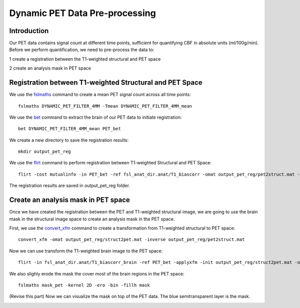 Dynamic PET Data Pre-processing
=======================

Introduction
------------

Our PET data contains signal count at different time points, sufficient for quantifying CBF in absolute units (ml/100g/min). Before we perform quantification, we need to pre-process the data to:

1 create a registration between the T1-weighted structural and PET space

2 create an analysis mask in PET space


Registration between T1-weighted Structural and PET Space
---------------------------------------------------------

We use the `fslmaths <https://fsl.fmrib.ox.ac.uk/fsl/fslwiki/Fslutils>`_ command to create a mean PET signal count across all time points::

    fslmaths DYNAMIC_PET_FILTER_4MM -Tmean DYNAMIC_PET_FILTER_4MM_mean

We use the `bet <https://fsl.fmrib.ox.ac.uk/fsl/fslwiki/FLIRT>`_ command to extract the brain of our PET data to initiate registration::

	bet DYNAMIC_PET_FILTER_4MM_mean PET_bet

We create a new directory to save the registration results::
	
	mkdir output_pet_reg

We use the `flirt <https://fsl.fmrib.ox.ac.uk/fsl/fslwiki/FLIRT>`_ command to perform registration between T1-weighted Structural and PET Space::

	flirt -cost mutualinfo -in PET_bet -ref fsl_anat_dir.anat/T1_biascorr -omat output_pet_reg/pet2struct.mat -out output_pet_reg/pet2struct

The registration results are saved in output_pet_reg folder.


Create an analysis mask in PET space
------------------------------------

Once we have created the registration between the PET and T1-weighted structural image, we are going to use the brain mask in the structural image space to create an analysis mask in the PET space.

First, we use the `convert_xfm <https://fsl.fmrib.ox.ac.uk/fsl/fslwiki/FLIRT>`_ command to create a transformation from T1-weighted structural to PET space::

    convert_xfm -omat output_pet_reg/struct2pet.mat -inverse output_pet_reg/pet2struct.mat


Now we can use transform the T1-weighted brain image to the PET space::

	flirt -in fsl_anat_dir.anat/T1_biascorr_brain -ref PET_bet -applyxfm -init output_pet_reg/struct2pet.mat -out mask_pet -interp trilinear -paddingsize 1


We also slighly erode the mask the cover most of the brain regions in the PET space::

    fslmaths mask_pet -kernel 2D -ero -bin -fillh mask


(Revise this part) Now we can visualize the mask on top of the PET data. The blue semitransparent layer is the mask.

.. image:: /images/pet_pre_processing/mask.png


